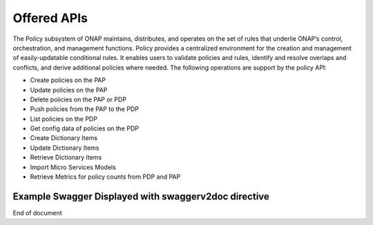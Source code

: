 .. This work is licensed under a Creative Commons Attribution 4.0 International License.
.. http://creativecommons.org/licenses/by/4.0


Offered APIs
============
The Policy subsystem of ONAP maintains, distributes, and operates on the set of rules that underlie ONAP’s control, orchestration, and management functions. Policy provides a centralized environment for the creation and management of easily-updatable conditional rules. It enables users to validate policies and rules, identify and resolve overlaps and conflicts, and derive additional policies where needed.  The following operations are support by the policy API:

* Create policies on the PAP 
* Update policies on the PAP
* Delete policies on the PAP or PDP
* Push policies from the PAP to the PDP
* List policies on the PDP
* Get config data of policies on the PDP
* Create Dictionary Items
* Update Dictionary Items
* Retrieve Dictionary Items
* Import Micro Services Models
* Retrieve Metrics for policy counts from PDP and PAP

.. SStodo need to include the swaggerv2doc for the api

Example Swagger Displayed with swaggerv2doc directive
-----------------------------------------------------

.. SStodo add swaggerv2doc directive here

End of document

